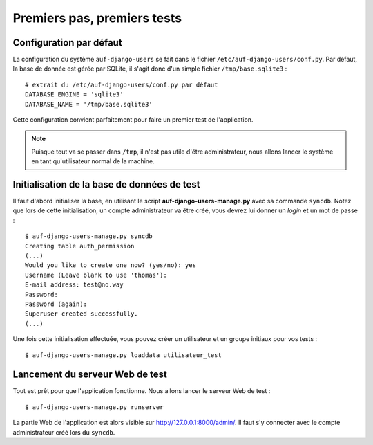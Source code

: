 Premiers pas, premiers tests
============================

Configuration par défaut
------------------------

La configuration du système ``auf-django-users`` se fait dans le fichier
``/etc/auf-django-users/conf.py``. Par défaut, la base de donnée est gérée
par SQLite, il s'agit donc d'un simple fichier ``/tmp/base.sqlite3`` : ::

  # extrait du /etc/auf-django-users/conf.py par défaut
  DATABASE_ENGINE = 'sqlite3'
  DATABASE_NAME = '/tmp/base.sqlite3' 

Cette configuration convient parfaitement pour faire un premier test de
l'application.

.. Note::
   Puisque tout va se passer dans ``/tmp``, il n'est pas utile d'être
   administrateur, nous allons lancer le système en tant qu'utilisateur normal de
   la machine.

Initialisation de la base de données de test
--------------------------------------------

Il faut d'abord initialiser la base, en utilisant le script
**auf-django-users-manage.py** avec sa commande ``syncdb``. Notez que lors de
cette initialisation, un compte administrateur va être créé, vous devrez lui
donner un *login* et un mot de passe : ::

  $ auf-django-users-manage.py syncdb
  Creating table auth_permission
  (...)
  Would you like to create one now? (yes/no): yes
  Username (Leave blank to use 'thomas'):
  E-mail address: test@no.way
  Password: 
  Password (again): 
  Superuser created successfully.
  (...)

Une fois cette initialisation effectuée, vous pouvez créer un utilisateur et un
groupe initiaux pour vos tests : ::

  $ auf-django-users-manage.py loaddata utilisateur_test

Lancement du serveur Web de test
--------------------------------

Tout est prêt pour que l'application fonctionne. Nous allons lancer le serveur
Web de test : ::

  $ auf-django-users-manage.py runserver

La partie Web de l'application est alors visible sur http://127.0.0.1:8000/admin/.
Il faut s'y connecter avec le compte administrateur créé lors du ``syncdb``.

